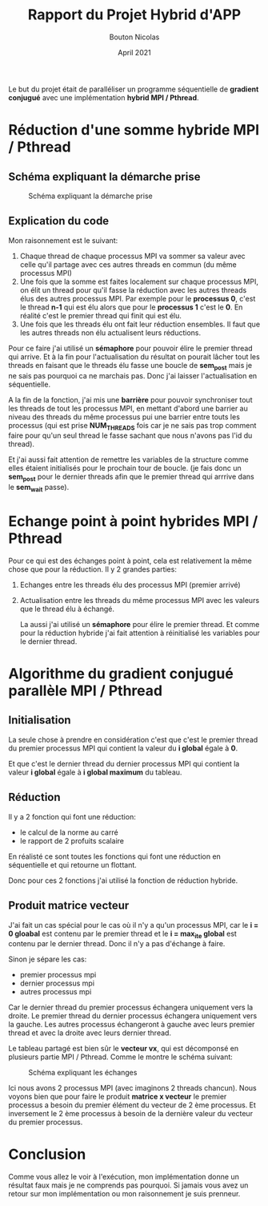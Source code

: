 #+TITLE: Rapport du Projet Hybrid d'APP
#+AUTHOR: Bouton Nicolas
#+DATE: April 2021

Le but du projet était de paralléliser un programme séquentielle de *gradient
conjugué* avec une implémentation *hybrid MPI / Pthread*.

* Réduction d'une somme hybride MPI / Pthread
** Schéma expliquant la démarche prise

   #+CAPTION: Schéma expliquant la démarche prise
   #+NAME: fig:schema_expliquant_la_demarche_prise
   #+ATTR_LATEX: :width 300px
   [[../ressources/hyb_reduc.png]]

** Explication du code

   Mon raisonnement est le suivant:
   1. Chaque thread de chaque processus MPI va sommer sa valeur avec celle qu'il
      partage avec ces autres threads en commun (du même processus MPI)
   2. Une fois que la somme est faites localement sur chaque processus MPI, on
      élit un thread pour qu'il fasse la réduction avec les autres threads élus
      des autres processus MPI. Par exemple pour le *processus 0*, c'est le
      thread *n-1* qui est élu alors que pour le *processus 1* c'est le *0*. En
      réalité c'est le premier thread qui finit qui est élu.
   3. Une fois que les threads élu ont fait leur réduction ensembles. Il faut
      que les autres threads non élu actualisent leurs réductions.


   Pour ce faire j'ai utilisé un *sémaphore* pour pouvoir élire le premier
   thread qui arrive. Et à la fin pour l'actualisation du résultat on pourait
   lâcher tout les threads en faisant que le threads élu fasse une boucle de
   *sem_post* mais je ne sais pas pourquoi ca ne marchais pas. Donc j'ai laisser
   l'actualisation en séquentielle.

   A la fin de la fonction, j'ai mis une *barrière* pour pouvoir synchroniser
   tout les threads de tout les processus MPI, en mettant d'abord une barrier au
   niveau des threads du même processus pui une barrier entre touts les
   processus (qui est prise *NUM_THREADS* fois car je ne sais pas trop comment
   faire pour qu'un seul thread le fasse sachant que nous n'avons pas l'id du
   thread).

   Et j'ai aussi fait attention de remettre les variables de la structure comme
   elles étaient initialisés pour le prochain tour de boucle. (je fais donc un
   *sem_post* pour le dernier threads afin que le premier thread qui arrrive
   dans le *sem_wait* passe).

* Echange point à point hybrides MPI / Pthread

  Pour ce qui est des échanges point à point, cela est relativement la même
  chose que pour la réduction. Il y 2 grandes parties:
  1. Echanges entre les threads élu des processus MPI (premier arrivé)
  2. Actualisation entre les threads du même processus MPI avec les valeurs que
     le thread élu à échangé.

     La aussi j'ai utilisé un *sémaphore* pour élire le premier thread. Et comme
     pour la réduction hybride j'ai fait attention à réinitialisé les variables
     pour le dernier thread.

* Algorithme du gradient conjugué parallèle MPI / Pthread
** Initialisation

   La seule chose à prendre en considération c'est que c'est le premier thread
   du premier processus MPI qui contient la valeur du *i global* égale à *0*.

   Et que c'est le dernier thread du dernier processus MPI qui contient la
   valeur *i global* égale à *i global maximum* du tableau.

** Réduction

   Il y a 2 fonction qui font une réduction:
   - le calcul de la norme au carré
   - le rapport de 2 profuits scalaire

     
   En réalisté ce sont toutes les fonctions qui font une réduction en
   séquentielle et qui retourne un flottant.

   Donc pour ces 2 fonctions j'ai utilisé la fonction de réduction hybride.

** Produit matrice vecteur

   J'ai fait un cas spécial pour le cas où il n'y a qu'un processus MPI, car le
   *i = 0 gloabal* est contenu par le premier thread et le *i = max_ite global*
   est contenu par le dernier thread. Donc il n'y a pas d'échange à faire.

   Sinon je sépare les cas:
   - premier processus mpi
   - dernier processus mpi
   - autres processus mpi

     
   Car le dernier thread du premier processus échangera uniquement vers la
   droite.
   Le premier thread du dernier processus échangera uniquement vers la gauche.
   Les autres processus échangeront à gauche avec leurs premier thread et avec
   la droite avec leurs dernier thread.

   Le tableau partagé est bien sûr le *vecteur vx*, qui est décomponsé en
   plusieurs partie MPI / Pthread. Comme le montre le schéma suivant:

   #+CAPTION: Schéma expliquant les échanges
   #+NAME: fig:schema_expliquant_les_echanges
   #+ATTR_LATEX: :width 300px
   [[../ressources/m.png]]

   Ici nous avons 2 processus MPI (avec imaginons 2 threads chancun). Nous voyons
   bien que pour faire le produit *matrice x vecteur* le premier processus a
   besoin du premier élément du vecteur de 2 ème processus. Et inversement le 2
   ème processus à besoin de la dernière valeur du vecteur du premier processus.

* Conclusion

  Comme vous allez le voir à l'exécution, mon implémentation donne un résultat
  faux mais je ne comprends pas pourquoi. Si jamais vous avez un retour sur mon
  implémentation ou mon raisonnement je suis prenneur.
